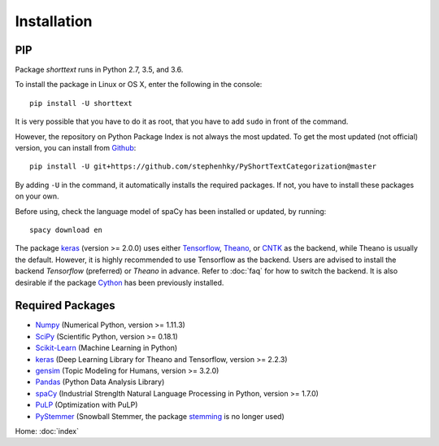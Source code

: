 Installation
============

PIP
---

Package `shorttext` runs in Python 2.7, 3.5, and 3.6.

To install the package in Linux or OS X, enter the following in the console:

::

   pip install -U shorttext

It is very possible that you have to do it as root, that you have to add ``sudo`` in
front of the command.

However, the repository on Python Package Index is not always the most updated. To get
the most updated (not official) version, you can install from Github_:

::

    pip install -U git+https://github.com/stephenhky/PyShortTextCategorization@master

By adding ``-U`` in the command, it automatically installs the required packages. If not,
you have to install these packages on your own.

Before using, check the language model of spaCy has been installed or updated, by running:

::

    spacy download en

The package keras_ (version >= 2.0.0) uses either Tensorflow_, Theano_, or CNTK_ as the backend, while Theano is usually
the default. However, it is highly recommended to use Tensorflow as the backend.
Users are advised to install the backend `Tensorflow` (preferred) or `Theano` in advance. Refer to
:doc:`faq` for how to switch the backend. It is also desirable if the package Cython_ has been previously installed.

.. _Github: https://github.com/stephenhky/PyShortTextCategorization

Required Packages
-----------------

- Numpy_ (Numerical Python, version >= 1.11.3)
- SciPy_ (Scientific Python, version >= 0.18.1)
- Scikit-Learn_ (Machine Learning in Python)
- keras_ (Deep Learning Library for Theano and Tensorflow, version >= 2.2.3)
- gensim_ (Topic Modeling for Humans, version >= 3.2.0)
- Pandas_ (Python Data Analysis Library)
- spaCy_ (Industrial Strenglth Natural Language Processing in Python, version >= 1.7.0)
- PuLP_ (Optimization with PuLP)
- PyStemmer_ (Snowball Stemmer, the package stemming_ is no longer used)

Home: :doc:`index`

.. _Cython: http://cython.org/
.. _Numpy: http://www.numpy.org/
.. _SciPy: https://www.scipy.org/
.. _Scikit-Learn: http://scikit-learn.org/stable/
.. _Tensorflow: https://www.tensorflow.org/
.. _Theano: http://deeplearning.net/software/theano/
.. _CNTK: https://github.com/Microsoft/CNTK/wiki
.. _keras: https://keras.io/
.. _gensim: https://radimrehurek.com/gensim/
.. _Pandas: http://pandas.pydata.org/
.. _spaCy: https://spacy.io/
.. _stemming: https://pypi.python.org/pypi/stemming/
.. _PuLP: https://pythonhosted.org/PuLP/
.. _PyStemmer: http://snowball.tartarus.org/
